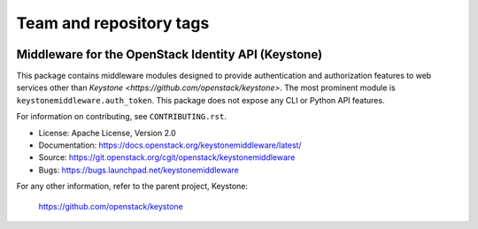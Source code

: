 ========================
Team and repository tags
========================

.. image:: https://governance.openstack.org/badges/keystonemiddleware.svg
    :target: https://governance.openstack.org/reference/tags/index.html

.. Change things from this point on

Middleware for the OpenStack Identity API (Keystone)
====================================================

.. image:: https://img.shields.io/pypi/v/keystonemiddleware.svg
    :target: https://pypi.python.org/pypi/keystonemiddleware/
    :alt: Latest Version

.. image:: https://img.shields.io/pypi/dm/keystonemiddleware.svg
    :target: https://pypi.python.org/pypi/keystonemiddleware/
    :alt: Downloads

This package contains middleware modules designed to provide authentication and
authorization features to web services other than `Keystone
<https://github.com/openstack/keystone>`. The most prominent module is
``keystonemiddleware.auth_token``. This package does not expose any CLI or
Python API features.

For information on contributing, see ``CONTRIBUTING.rst``.

* License: Apache License, Version 2.0
* Documentation: https://docs.openstack.org/keystonemiddleware/latest/
* Source: https://git.openstack.org/cgit/openstack/keystonemiddleware
* Bugs: https://bugs.launchpad.net/keystonemiddleware

For any other information, refer to the parent project, Keystone:

    https://github.com/openstack/keystone



